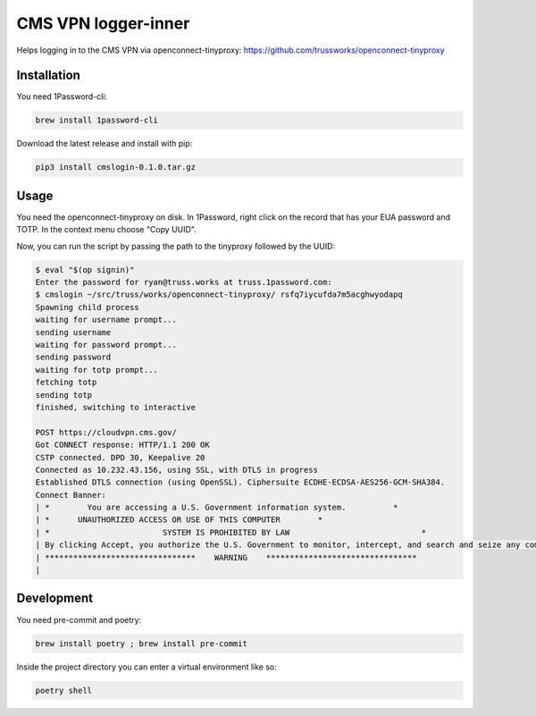 
CMS VPN logger-inner
======================


.. image:: https://img.shields.io/badge/license-Apache%202.0-informational
   :target: https://www.apache.org/licenses/LICENSE-2.0.txt
   :alt: LICENSE


.. image:: https://img.shields.io/badge/code%20style-black-000000.svg
   :target: https://github.com/psf/black
   :alt: STYLE


.. image:: https://img.shields.io/circleci/build/gh/trussworks/cmslogin
   :target: https://circleci.com/gh/trussworks/cmslogin/tree/master
   :alt: CIRCLECI


Helps logging in to the CMS VPN via openconnect-tinyproxy: https://github.com/trussworks/openconnect-tinyproxy


Installation
------------

You need 1Password-cli:

.. code-block:: console

    brew install 1password-cli

Download the latest release and install with pip:

.. code-block:: console

    pip3 install cmslogin-0.1.0.tar.gz

Usage
-----

You need the openconnect-tinyproxy on disk. In 1Password, right click on the
record that has your EUA password and TOTP. In the context menu choose "Copy
UUID".

Now, you can run the script by passing the path to the tinyproxy followed by the UUID:

.. code-block:: console

   $ eval "$(op signin)"
   Enter the password for ryan@truss.works at truss.1password.com:
   $ cmslogin ~/src/truss/works/openconnect-tinyproxy/ rsfq7iycufda7m5acghwyodapq
   Spawning child process
   waiting for username prompt...
   sending username
   waiting for password prompt...
   sending password
   waiting for totp prompt...
   fetching totp
   sending totp
   finished, switching to interactive

   POST https://cloudvpn.cms.gov/
   Got CONNECT response: HTTP/1.1 200 OK
   CSTP connected. DPD 30, Keepalive 20
   Connected as 10.232.43.156, using SSL, with DTLS in progress
   Established DTLS connection (using OpenSSL). Ciphersuite ECDHE-ECDSA-AES256-GCM-SHA384.
   Connect Banner:
   | *        You are accessing a U.S. Government information system.          *
   | *      UNAUTHORIZED ACCESS OR USE OF THIS COMPUTER        *
   | *                        SYSTEM IS PROHIBITED BY LAW                            *
   | By clicking Accept, you authorize the U.S. Government to monitor, intercept, and search and seize any communication or data transiting or stored on this information system. Any communication or data transiting or stored on this information system may be disclosed or used for any lawful U.S. Government purpose.
   | ********************************    WARNING    ********************************
   |



Development
-----------

You need pre-commit and poetry:

.. code-block:: console

   brew install poetry ; brew install pre-commit

Inside the project directory you can enter a virtual environment like so:

.. code-block:: console

   poetry shell
